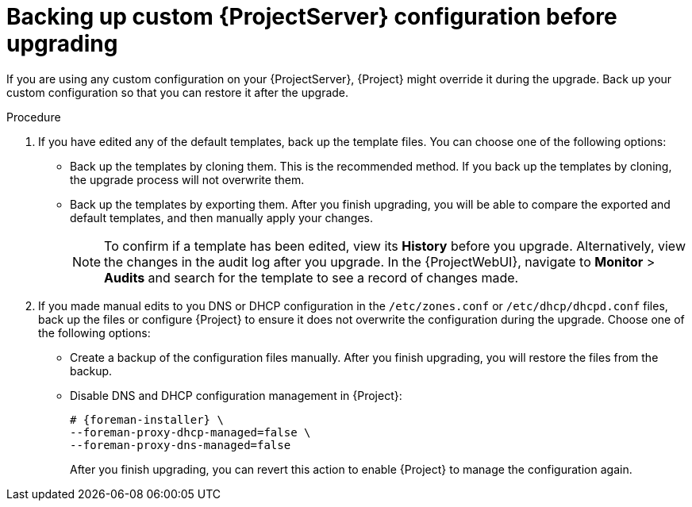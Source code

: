 [id="backing-up-custom-{project-context}-server-configuration-before-upgrading"]
= Backing up custom {ProjectServer} configuration before upgrading

If you are using any custom configuration on your {ProjectServer}, {Project} might override it during the upgrade.
Back up your custom configuration so that you can restore it after the upgrade.

.Procedure

. If you have edited any of the default templates, back up the template files.
You can choose one of the following options:
** Back up the templates by cloning them.
This is the recommended method.
If you back up the templates by cloning, the upgrade process will not overwrite them.
** Back up the templates by exporting them.
After you finish upgrading, you will be able to compare the exported and default templates, and then manually apply your changes.
+
[NOTE]
====
To confirm if a template has been edited, view its *History* before you upgrade.
Alternatively, view the changes in the audit log after you upgrade.
In the {ProjectWebUI}, navigate to *Monitor* > *Audits* and search for the template to see a record of changes made.
====
+
. If you made manual edits to you DNS or DHCP configuration in the `/etc/zones.conf` or `/etc/dhcp/dhcpd.conf` files, back up the files or configure {Project} to ensure it does not overwrite the configuration during the upgrade.
Choose one of the following options:
** Create a backup of the configuration files manually.
After you finish upgrading, you will restore the files from the backup.
** Disable DNS and DHCP configuration management in {Project}:
+
[options="nowrap" subs="attributes"]
----
# {foreman-installer} \
--foreman-proxy-dhcp-managed=false \
--foreman-proxy-dns-managed=false
----
+
After you finish upgrading, you can revert this action to enable {Project} to manage the configuration again.

